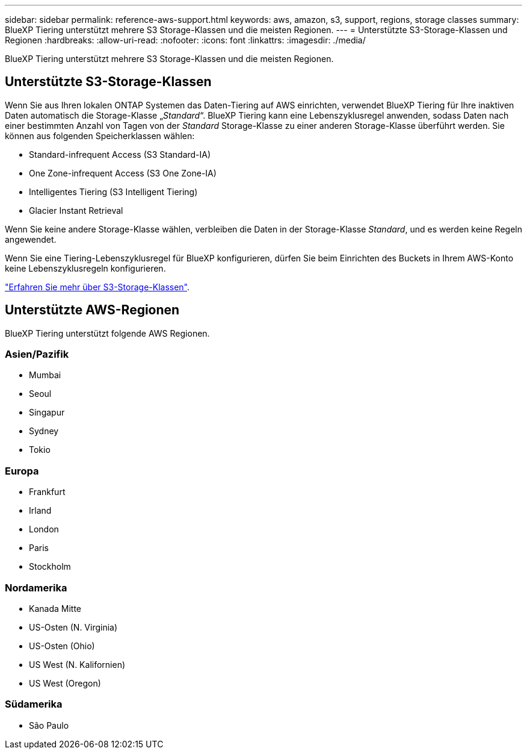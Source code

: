---
sidebar: sidebar 
permalink: reference-aws-support.html 
keywords: aws, amazon, s3, support, regions, storage classes 
summary: BlueXP Tiering unterstützt mehrere S3 Storage-Klassen und die meisten Regionen. 
---
= Unterstützte S3-Storage-Klassen und Regionen
:hardbreaks:
:allow-uri-read: 
:nofooter: 
:icons: font
:linkattrs: 
:imagesdir: ./media/


[role="lead"]
BlueXP Tiering unterstützt mehrere S3 Storage-Klassen und die meisten Regionen.



== Unterstützte S3-Storage-Klassen

Wenn Sie aus Ihren lokalen ONTAP Systemen das Daten-Tiering auf AWS einrichten, verwendet BlueXP Tiering für Ihre inaktiven Daten automatisch die Storage-Klasse „_Standard_“. BlueXP Tiering kann eine Lebenszyklusregel anwenden, sodass Daten nach einer bestimmten Anzahl von Tagen von der _Standard_ Storage-Klasse zu einer anderen Storage-Klasse überführt werden. Sie können aus folgenden Speicherklassen wählen:

* Standard-infrequent Access (S3 Standard-IA)
* One Zone-infrequent Access (S3 One Zone-IA)
* Intelligentes Tiering (S3 Intelligent Tiering)
* Glacier Instant Retrieval


Wenn Sie keine andere Storage-Klasse wählen, verbleiben die Daten in der Storage-Klasse _Standard_, und es werden keine Regeln angewendet.

Wenn Sie eine Tiering-Lebenszyklusregel für BlueXP konfigurieren, dürfen Sie beim Einrichten des Buckets in Ihrem AWS-Konto keine Lebenszyklusregeln konfigurieren.

https://aws.amazon.com/s3/storage-classes/["Erfahren Sie mehr über S3-Storage-Klassen"^].



== Unterstützte AWS-Regionen

BlueXP Tiering unterstützt folgende AWS Regionen.



=== Asien/Pazifik

* Mumbai
* Seoul
* Singapur
* Sydney
* Tokio




=== Europa

* Frankfurt
* Irland
* London
* Paris
* Stockholm




=== Nordamerika

* Kanada Mitte
* US-Osten (N. Virginia)
* US-Osten (Ohio)
* US West (N. Kalifornien)
* US West (Oregon)




=== Südamerika

* São Paulo

